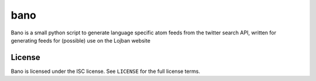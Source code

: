 ======
 bano
======

Bano is a small python script to generate language specific atom feeds from the twitter search API, written for generating feeds for (possible) use on the Lojban website

License
=======

Bano is licensed under the ISC license.
See ``LICENSE`` for the full license terms.
